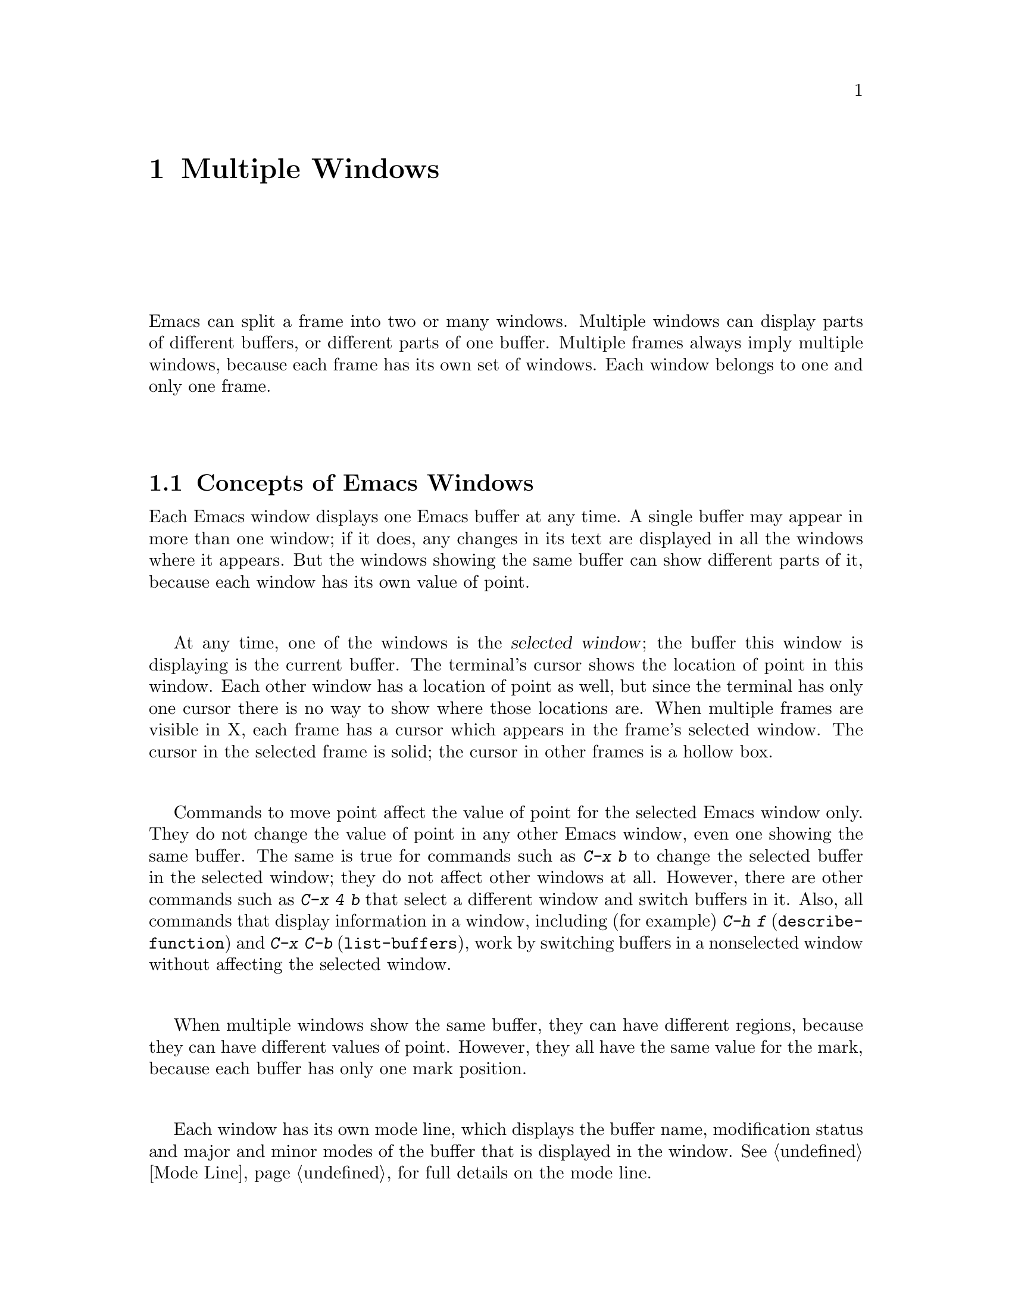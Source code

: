@c This is part of the Emacs manual.
@c Copyright (C) 1985, 86, 87, 93, 94, 95, 97, 2000 Free Software Foundation, Inc.
@c See file emacs.texi for copying conditions.
@node Windows, Frames, Buffers, Top
@chapter Multiple Windows
@cindex windows in Emacs
@cindex multiple windows in Emacs

  Emacs can split a frame into two or many windows.  Multiple windows
can display parts of different buffers, or different parts of one
buffer.  Multiple frames always imply multiple windows, because each
frame has its own set of windows.  Each window belongs to one and only
one frame.

@menu
* Basic Window::        Introduction to Emacs windows.
* Split Window::        New windows are made by splitting existing windows.
* Other Window::        Moving to another window or doing something to it.
* Pop Up Window::       Finding a file or buffer in another window.
* Force Same Window::   Forcing certain buffers to appear in the selected
                          window rather than in another window.
* Change Window::       Deleting windows and changing their sizes.
* Window Convenience::  Convenience functions for window handling.
@end menu

@node Basic Window
@section Concepts of Emacs Windows

  Each Emacs window displays one Emacs buffer at any time.  A single
buffer may appear in more than one window; if it does, any changes in
its text are displayed in all the windows where it appears.  But the
windows showing the same buffer can show different parts of it, because
each window has its own value of point.

@cindex selected window
  At any time, one of the windows is the @dfn{selected window}; the
buffer this window is displaying is the current buffer.  The terminal's
cursor shows the location of point in this window.  Each other window
has a location of point as well, but since the terminal has only one
cursor there is no way to show where those locations are.  When multiple
frames are visible in X, each frame has a cursor which appears in the
frame's selected window.  The cursor in the selected frame is solid; the
cursor in other frames is a hollow box.

  Commands to move point affect the value of point for the selected Emacs
window only.  They do not change the value of point in any other Emacs
window, even one showing the same buffer.  The same is true for commands
such as @kbd{C-x b} to change the selected buffer in the selected window;
they do not affect other windows at all.  However, there are other commands
such as @kbd{C-x 4 b} that select a different window and switch buffers in
it.  Also, all commands that display information in a window, including
(for example) @kbd{C-h f} (@code{describe-function}) and @kbd{C-x C-b}
(@code{list-buffers}), work by switching buffers in a nonselected window
without affecting the selected window.

  When multiple windows show the same buffer, they can have different
regions, because they can have different values of point.  However,
they all have the same value for the mark, because each buffer has
only one mark position.

  Each window has its own mode line, which displays the buffer name,
modification status and major and minor modes of the buffer that is
displayed in the window.  @xref{Mode Line}, for full details on the mode
line.

@iftex
@break
@end iftex

@node Split Window
@section Splitting Windows

@table @kbd
@item C-x 2
Split the selected window into two windows, one above the other
(@code{split-window-vertically}).
@item C-x 3
Split the selected window into two windows positioned side by side
(@code{split-window-horizontally}).
@item C-Mouse-2
In the mode line or scroll bar of a window, split that window.
@end table

@kindex C-x 2
@findex split-window-vertically
  The command @kbd{C-x 2} (@code{split-window-vertically}) breaks the
selected window into two windows, one above the other.  Both windows start
out displaying the same buffer, with the same value of point.  By default
the two windows each get half the height of the window that was split; a
numeric argument specifies how many lines to give to the top window.

@kindex C-x 3
@findex split-window-horizontally
  @kbd{C-x 3} (@code{split-window-horizontally}) breaks the selected
window into two side-by-side windows.  A numeric argument specifies how
many columns to give the one on the left.  A line of vertical bars
separates the two windows.  Windows that are not the full width of the
screen have mode lines, but they are truncated.  On terminals where
Emacs does not support highlighting, truncated mode lines sometimes do
not appear in inverse video.

@kindex C-Mouse-2 @r{(scroll bar)}
  You can split a window horizontally or vertically by clicking
@kbd{C-Mouse-2} in the mode line or the scroll bar.  The line of
splitting goes through the place where you click: if you click on the
mode line, the new scroll bar goes above the spot; if you click in the
scroll bar, the mode line of the split window is side by side with your
click.

@vindex truncate-partial-width-windows
  When a window is less than the full width, text lines too long to fit are
frequent.  Continuing all those lines might be confusing.  The variable
@code{truncate-partial-width-windows} can be set non-@code{nil} to force
truncation in all windows less than the full width of the screen,
independent of the buffer being displayed and its value for
@code{truncate-lines}.  @xref{Continuation Lines}.@refill

  Horizontal scrolling is often used in side-by-side windows.
@xref{Display}.

@vindex split-window-keep-point
  If @code{split-window-keep-point} is non-@code{nil}, the default, both
of the windows resulting from @kbd{C-x 2} inherit the value of point
from the window that was split.  This means that scrolling is
inevitable.  If this variable is @code{nil}, then @kbd{C-x 2} tries to
avoid shifting any text the screen, by putting point in each window at a
position already visible in the window.  It also selects whichever
window contain the screen line that the cursor was previously on.  Some
users prefer the latter mode on slow terminals.

@node Other Window
@section Using Other Windows

@table @kbd
@item C-x o
Select another window (@code{other-window}).  That is @kbd{o}, not zero.
@item C-M-v
Scroll the next window (@code{scroll-other-window}).
@item M-x compare-windows
Find next place where the text in the selected window does not match
the text in the next window.
@item Mouse-1
@kbd{Mouse-1}, in a window's mode line, selects that window
but does not move point in it (@code{mouse-select-window}).
@end table

@kindex C-x o
@findex other-window
  To select a different window, click with @kbd{Mouse-1} on its mode
line.  With the keyboard, you can switch windows by typing @kbd{C-x o}
(@code{other-window}).  That is an @kbd{o}, for ``other,'' not a zero.
When there are more than two windows, this command moves through all the
windows in a cyclic order, generally top to bottom and left to right.
After the rightmost and bottommost window, it goes back to the one at
the upper left corner.  A numeric argument means to move several steps
in the cyclic order of windows.  A negative argument moves around the
cycle in the opposite order.  When the minibuffer is active, the
minibuffer is the last window in the cycle; you can switch from the
minibuffer window to one of the other windows, and later switch back and
finish supplying the minibuffer argument that is requested.
@xref{Minibuffer Edit}.

@kindex C-M-v
@findex scroll-other-window
  The usual scrolling commands (@pxref{Display}) apply to the selected
window only, but there is one command to scroll the next window.
@kbd{C-M-v} (@code{scroll-other-window}) scrolls the window that
@kbd{C-x o} would select.  It takes arguments, positive and negative,
like @kbd{C-v}.  (In the minibuffer, @kbd{C-M-v} scrolls the window
that contains the minibuffer help display, if any, rather than the
next window in the standard cyclic order.)

  The command @kbd{M-x compare-windows} lets you compare two files or
buffers visible in two windows, by moving through them to the next
mismatch.  @xref{Comparing Files}, for details.

@node Pop Up Window
@section Displaying in Another Window

@cindex selecting buffers in other windows
@kindex C-x 4
  @kbd{C-x 4} is a prefix key for commands that select another window
(splitting the window if there is only one) and select a buffer in that
window.  Different @kbd{C-x 4} commands have different ways of finding the
buffer to select.

@table @kbd
@item C-x 4 b @var{bufname} @key{RET}
Select buffer @var{bufname} in another window.  This runs
@code{switch-to-buffer-other-window}.
@item C-x 4 C-o @var{bufname} @key{RET}
Display buffer @var{bufname} in another window, but
don't select that buffer or that window.  This runs
@code{display-buffer}.
@item C-x 4 f @var{filename} @key{RET}
Visit file @var{filename} and select its buffer in another window.  This
runs @code{find-file-other-window}.  @xref{Visiting}.
@item C-x 4 d @var{directory} @key{RET}
Select a Dired buffer for directory @var{directory} in another window.
This runs @code{dired-other-window}.  @xref{Dired}.
@item C-x 4 m
Start composing a mail message in another window.  This runs
@code{mail-other-window}; its same-window analogue is @kbd{C-x m}
(@pxref{Sending Mail}).
@item C-x 4 .
Find a tag in the current tags table, in another window.  This runs
@code{find-tag-other-window}, the multiple-window variant of @kbd{M-.}
(@pxref{Tags}).
@item C-x 4 r @var{filename} @key{RET}
Visit file @var{filename} read-only, and select its buffer in another
window.  This runs @code{find-file-read-only-other-window}.
@xref{Visiting}.
@end table

@node Force Same Window
@section Forcing Display in the Same Window

  Certain Emacs commands switch to a specific buffer with special
contents.  For example, @kbd{M-x shell} switches to a buffer named
@samp{*Shell*}.  By convention, all these commands are written to pop up
the buffer in a separate window.  But you can specify that certain of
these buffers should appear in the selected window.

@vindex same-window-buffer-names
  If you add a buffer name to the list @code{same-window-buffer-names},
the effect is that such commands display that particular buffer by
switching to it in the selected window.  For example, if you add the
element @code{"*grep*"} to the list, the @code{grep} command will
display its output buffer in the selected window.

  The default value of @code{same-window-buffer-names} is not
@code{nil}: it specifies buffer names @samp{*info*}, @samp{*mail*} and
@samp{*shell*} (as well as others used by more obscure Emacs packages).
This is why @kbd{M-x shell} normally switches to the @samp{*shell*}
buffer in the selected window.  If you delete this element from the
value of @code{same-window-buffer-names}, the behavior of @kbd{M-x
shell} will change---it will pop up the buffer in another window
instead.

@vindex same-window-regexps
  You can specify these buffers more generally with the variable
@code{same-window-regexps}.  Set it to a list of regular expressions;
then any buffer whose name matches one of those regular expressions is
displayed by switching to it in the selected window.  (Once again, this
applies only to buffers that normally get displayed for you in a
separate window.)  The default value of this variable specifies Telnet
and rlogin buffers.

  An analogous feature lets you specify buffers which should be
displayed in their own individual frames.  @xref{Special Buffer Frames}.

@node Change Window
@section Deleting and Rearranging Windows

@table @kbd
@item C-x 0
Delete the selected window (@code{delete-window}).  The last character
in this key sequence is a zero.
@item C-x 1
Delete all windows in the selected frame except the selected window
(@code{delete-other-windows}).
@item C-x 4 0
Delete the selected window and kill the buffer that was showing in it
(@code{kill-buffer-and-window}).  The last character in this key
sequence is a zero.
@item C-x ^
Make selected window taller (@code{enlarge-window}).
@item C-x @}
Make selected window wider (@code{enlarge-window-horizontally}).
@item C-x @{
Make selected window narrower (@code{shrink-window-horizontally}).
@item C-x -
Shrink this window if its buffer doesn't need so many lines
(@code{shrink-window-if-larger-than-buffer}).
@item C-x +
Make all windows the same height (@code{balance-windows}).
@item Drag-Mouse-1
Dragging a window's mode line up or down with @kbd{Mouse-1} changes
window heights.
@item Mouse-2
@kbd{Mouse-2} in a window's mode line deletes all other windows in the frame
(@code{mouse-delete-other-windows}).
@item Mouse-3
@kbd{Mouse-3} in a window's mode line deletes that window
(@code{mouse-delete-window}), unless the frame has only one window, in
which case it buries the current buffer instead and switches to another
buffer.
@end table

@kindex C-x 0
@findex delete-window
  To delete a window, type @kbd{C-x 0} (@code{delete-window}).  (That is
a zero.)  The space occupied by the deleted window is given to an
adjacent window (but not the minibuffer window, even if that is active
at the time).  Once a window is deleted, its attributes are forgotten;
only restoring a window configuration can bring it back.  Deleting the
window has no effect on the buffer it used to display; the buffer
continues to exist, and you can select it in any window with @kbd{C-x
b}.

@findex kill-buffer-and-window
@kindex C-x 4 0
  @kbd{C-x 4 0} (@code{kill-buffer-and-window}) is a stronger command
than @kbd{C-x 0}; it kills the current buffer and then deletes the
selected window.

@kindex C-x 1
@findex delete-other-windows
  @kbd{C-x 1} (@code{delete-other-windows}) is more powerful in a
different way; it deletes all the windows except the selected one (and
the minibuffer); the selected window expands to use the whole frame
except for the echo area.

  You can also delete a window by clicking on its mode line with
@kbd{Mouse-2}, and delete all the windows in a frame except one window
by clicking on that window's mode line with @kbd{Mouse-3}.

  The easiest way to adjust window heights is with a mouse.  If you
press @kbd{Mouse-1} on a mode line, you can drag that mode line up or
down, changing the heights of the windows above and below it.

@kindex C-x ^
@findex enlarge-window
@kindex C-x @}
@findex enlarge-window-horizontally
@vindex window-min-height
@vindex window-min-width
  To readjust the division of space among vertically adjacent windows,
use @kbd{C-x ^} (@code{enlarge-window}).  It makes the currently
selected window get one line bigger, or as many lines as is specified
with a numeric argument.  With a negative argument, it makes the
selected window smaller.  @kbd{C-x @}}
(@code{enlarge-window-horizontally}) makes the selected window wider by
the specified number of columns.  @kbd{C-x @{}
(@code{shrink-window-horizontally}) makes the selected window narrower
by the specified number of columns.

  When you make a window bigger, the space comes from one of its
neighbors.  If this makes any window too small, it is deleted and its
space is given to an adjacent window.  The minimum size is specified by
the variables @code{window-min-height} and @code{window-min-width}.

@kindex C-x -
@findex shrink-window-if-larger-than-buffer
  The command @kbd{C-x -} (@code{shrink-window-if-larger-than-buffer})
reduces the height of the selected window, if it is taller than
necessary to show the whole text of the buffer it is displaying.  It
gives the extra lines to other windows in the frame.

@kindex C-x +
@findex balance-windows
  You can also use @kbd{C-x +} (@code{balance-windows}) to even out the
heights of all the windows in the selected frame.

@node Window Convenience
@section Window Handling Convenience Features and Customization

@findex winner-mode
@cindex Winner mode
@cindex mode, Winner
@cindex undoing window configuration changes
@cindex window configuration changes, undoing
  @kbd{M-x winner-mode} is a global minor mode that records the
changes in the window configuration (i.e. how the frames are
partitioned into windows), so that you can ``undo'' them.  To undo,
use @kbd{C-x left} (@code{winner-undo}).  If you change your mind
while undoing, you can redo the changes you had undone using @kbd{C-x
right} (@code{M-x winner-redo}).  Another way to enable Winner mode is
by customizing the variable @code{winner-mode}.

@cindex Windmove package
@cindex directional window selection
@findex windmove-right
@findex windmove-default-keybindings
  The Windmode commands move directionally between neighbouring windows in
a frame.  @kbd{M-x windmove-right} selects the window immediately to the
right of the currently selected one, and similarly for the ``left,'' ``up,''
and ``down'' counterparts.  @kbd{M-x windmove-default-keybindings} binds
these commands to @kbd{S-right} etc.  (Not all terminals support shifted
arrow keys, however.)

  Follow minor mode (@kbd{M-x follow-mode}) synchronizes several
windows on the same buffer so that they always display adjacent
sections of that buffer.  @xref{Follow Mode}.

@vindex scroll-all-mode
@cindex scrolling windows together
@cindex Scroll-all mode
@cindex mode, Scroll-all
  @kbd{M-x scroll-all-mode} provides commands to scroll all visible
windows together.  You can also turn it on by customizing the variable
@code{scroll-all-mode}.  The commands provided are @kbd{M-x
scroll-all-scroll-down-all}, @kbd{M-x scroll-all-page-down-all} and
their corresponding ``up'' equivalents.  To make this mode useful,
you should bind these commands to appropriate keys.
